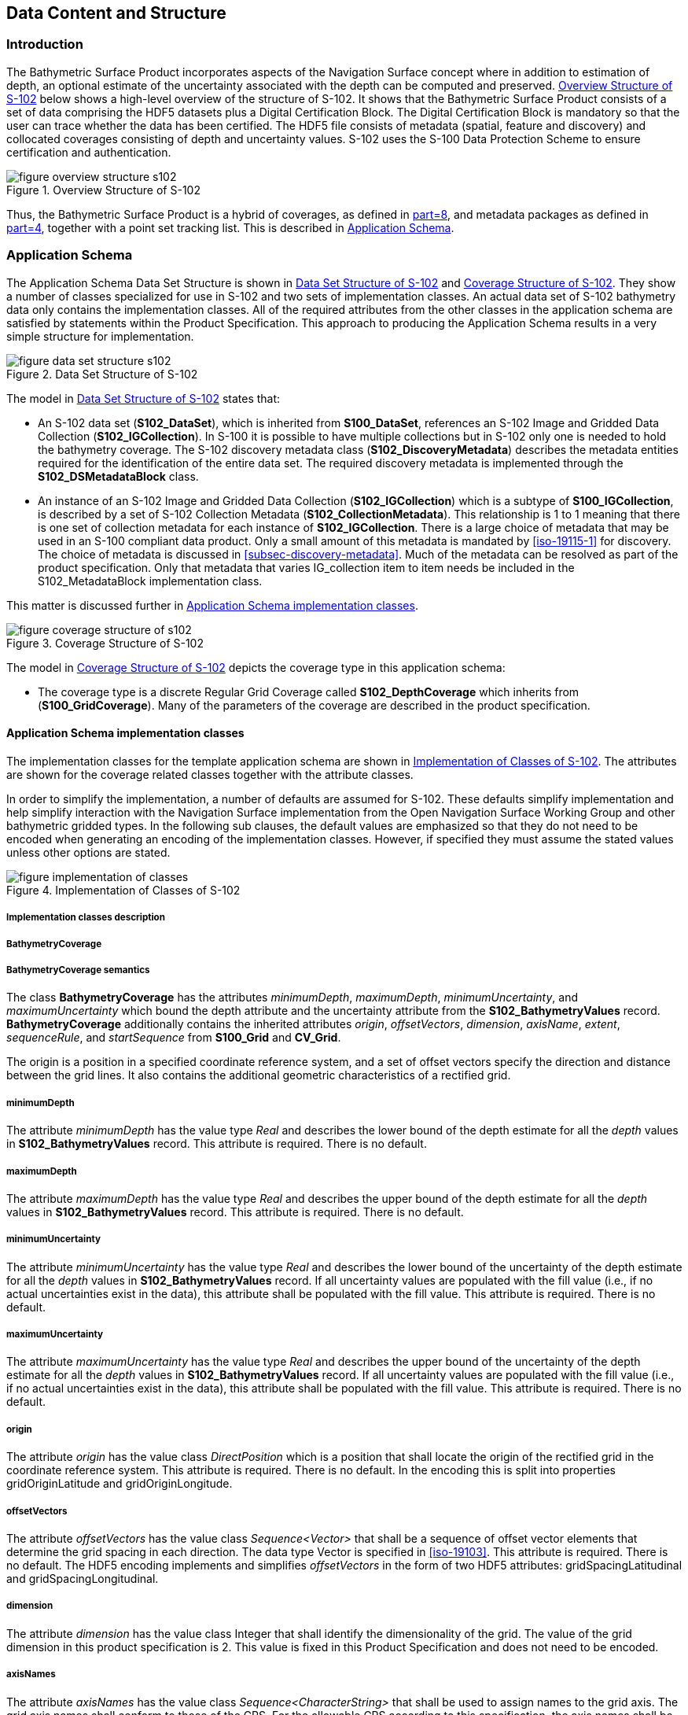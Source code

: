 
[[sec-data-content-and-structure]]
== Data Content and Structure

=== Introduction
The Bathymetric Surface Product incorporates aspects of the Navigation Surface concept where in addition to estimation of depth, an optional estimate of the uncertainty associated with the depth can be computed and preserved. <<fig-overview-structure-s102>> below shows a high-level overview of the structure of S-102. It shows that the Bathymetric Surface Product consists of a set of data comprising the HDF5 datasets plus a Digital Certification Block. The Digital Certification Block is mandatory so that the user can trace whether the data has been certified. The HDF5 file consists of metadata (spatial, feature and discovery) and collocated coverages consisting of depth and uncertainty values. S-102 uses the S-100 Data Protection Scheme to ensure certification and authentication.

[[fig-overview-structure-s102]]
.Overview Structure of S-102
image::../images/figure-overview-structure-s102.png[]

Thus, the Bathymetric Surface Product is a hybrid of coverages, as defined in <<iho-s100,part=8>>, and metadata packages as defined in <<iho-s100,part=4>>, together with a point set tracking list. This is described in <<subsec-application-schema>>.

[[subsec-application-schema]]
=== Application Schema
The Application Schema Data Set Structure is shown in <<fig-data-set-structure-s102>> and <<fig-coverage-structure-of-s102>>. They show a number of classes specialized for use in S-102 and two sets of implementation classes. An actual data set of S-102 bathymetry data only contains the implementation classes. All of the required attributes from the other classes in the application schema are satisfied by statements within the Product Specification. This approach to producing the Application Schema results in a very simple structure for implementation.

[[fig-data-set-structure-s102]]
.Data Set Structure of S-102
image::../images/figure-data-set-structure-s102.png[]


The model in <<fig-data-set-structure-s102>> states that:

* An S-102 data set (*S102_DataSet*), which is inherited from *S100_DataSet*, references an S-102 Image and Gridded Data Collection (*S102_IGCollection*). In S-100 it is possible to have multiple collections but in S-102 only one is needed to hold the bathymetry coverage. The S-102 discovery metadata class (*S102_DiscoveryMetadata*) describes the metadata entities required for the identification of the entire data set. The required discovery metadata is implemented through the *S102_DSMetadataBlock* class.

* An instance of an S-102 Image and Gridded Data Collection (*S102_IGCollection*) which is a subtype of *S100_IGCollection*, is described by a set of S-102 Collection Metadata (*S102_CollectionMetadata*). This relationship is 1 to 1 meaning that there is one set of collection metadata for each instance of *S102_IGCollection*. There is a large choice of metadata that may be used in an S-100 compliant data product. Only a small amount of this metadata is mandated by <<iso-19115-1>> for discovery. The choice of metadata is discussed in <<subsec-discovery-metadata>>. Much of the metadata can be resolved as part of the product specification. Only that metadata that varies IG_collection item to item needs be included in the S102_MetadataBlock implementation class.

This matter is discussed further in <<subsec-tiling-scheme-partitioning>>.

[[fig-coverage-structure-of-s102]]
.Coverage Structure of S-102
image::../images/figure-coverage-structure-of-s102.png[]

The model in <<fig-coverage-structure-of-s102>> depicts the coverage type in this application schema: 

* The coverage type is a discrete Regular Grid Coverage called *S102_DepthCoverage* which inherits from (*S100_GridCoverage*). Many of the parameters of the coverage are described in the product specification.

[[subsec-tiling-scheme-partitioning]]
==== Application Schema implementation classes
The implementation classes for the template application schema are shown in <<fig-implementation-of-classes>>. The attributes are shown for the coverage related classes together with the attribute classes.

In order to simplify the implementation, a number of defaults are assumed for S-102. These defaults simplify implementation and help simplify interaction with the Navigation Surface implementation from the Open Navigation Surface Working Group and other bathymetric gridded types. In the following sub clauses, the default values are emphasized so that they do not need to be encoded when generating an encoding of the implementation classes. However, if specified they must assume the stated values unless other options are stated.


[[fig-implementation-of-classes]]
.Implementation of Classes of S-102
image::../images/figure-implementation-of-classes.png[]


===== Implementation classes description

[level=6]
===== BathymetryCoverage

[level=7]
===== BathymetryCoverage semantics

The class *BathymetryCoverage* has the attributes _minimumDepth_, _maximumDepth_, _minimumUncertainty_, and _maximumUncertainty_ which bound the depth attribute and the uncertainty attribute from the *S102_BathymetryValues* record. *BathymetryCoverage* additionally contains the inherited attributes _origin_, _offsetVectors_, _dimension_, _axisName_, _extent_, _sequenceRule_, and _startSequence_ from *S100_Grid* and *CV_Grid*.

The origin is a position in a specified coordinate reference system, and a set of offset vectors specify the direction and distance between the grid lines. It also contains the additional geometric characteristics of a rectified grid.

[level=7]
===== minimumDepth

The attribute _minimumDepth_ has the value type _Real_ and describes the lower bound of the depth estimate for all the _depth_ values in *S102_BathymetryValues* record. This attribute is required. There is no default.

[level=7]
===== maximumDepth

The attribute _maximumDepth_ has the value type _Real_ and describes the upper bound of the depth estimate for all the _depth_ values in *S102_BathymetryValues* record. This attribute is required. There is no default.

[level=7]
===== minimumUncertainty

The attribute _minimumUncertainty_ has the value type _Real_ and describes the lower bound of the uncertainty of the depth estimate for all the _depth_ values in *S102_BathymetryValues* record. If all uncertainty values are populated with the fill value (i.e., if no actual uncertainties exist in the data), this attribute shall be populated with the fill value. This attribute is required. There is no default.

[level=7]
===== maximumUncertainty

The attribute _maximumUncertainty_ has the value type _Real_ and describes the upper bound of the uncertainty of the depth estimate for all the _depth_ values in *S102_BathymetryValues* record. If all uncertainty values are populated with the fill value (i.e., if no actual uncertainties exist in the data), this attribute shall be populated with the fill value. This attribute is required. There is no default.

[level=7]
===== origin

The attribute _origin_ has the value class _DirectPosition_ which is a position that shall locate the origin of the rectified grid in the coordinate reference system. This attribute is required. There is no default. In the encoding this is split into properties gridOriginLatitude and gridOriginLongitude.

[level=7]
===== offsetVectors

The attribute _offsetVectors_ has the value class _Sequence<Vector>_ that shall be a sequence of offset vector elements that determine the grid spacing in each direction. The data type Vector is specified in <<iso-19103>>. This attribute is required. There is no default. The HDF5 encoding implements and simplifies _offsetVectors_ in the form of two HDF5 attributes: gridSpacingLatitudinal and gridSpacingLongitudinal.

[level=7]
===== dimension

The attribute _dimension_ has the value class Integer that shall identify the dimensionality of the grid. The value of the grid dimension in this product specification is 2. This value is [underline]#fixed# in this Product Specification and does not need to be encoded.

[level=7]
===== axisNames

The attribute _axisNames_ has the value class _Sequence<CharacterString>_ that shall be used to assign names to the grid axis. The grid axis names shall conform to those of the CRS. For the allowable CRS according to this specification, the axis names shall be "Latitude" and "Longitude" for unprojected data sets or "`Northing`" and "`Easting`" in a projected space.

[level=7]
===== extent

The attribute _extent_ has the value class *CV_GridEnvelope* that shall contain the extent of the spatial domain of the coverage. It uses the value class *CV_GridEnvelope* which provides the grid coordinate values for the diametrically opposed corners of the grid. The [underline]#default is that this value is derived# from the bounding box for the data set or tile in a multi tile data set. In the encoding the property BoundingBox is used to hold the extent.

[level=7]
===== sequencingRule

The attribute _sequencingRule_ has the value class *CV_SequenceRule* that shall describe how the grid points are ordered for association to the elements of the sequence values. The [underline]#default value is "Linear". No other options are allowed.#

[level=7]
===== startSequence

The attribute _startSequence_ has the value class *CV_GridCoordinate* that shall identify the grid point to be associated with the first record in the values sequence. The [underline]#default value is the lower left corner# of the grid. No other options are allowed.


[level=6]
===== S102_BathymetryValues

[level=7]
===== S102_BathymetryValues semantics

The class *S102_BathymetryValues* is related to *BathymetryCoverage* by a composition relationship in which an ordered sequence of _depth_ values provide data values for each grid cell. The class *S102_BathymetryValues* inherits from S100_Grid.

[level=7]
===== values

The attribute _values_ has the value type *_S102_BathymetryValueRecord_* which is a sequence of value items that shall assign values to the grid points. There are two attributes in the bathymetry value record, _depth_ and _uncertainty_ in the *S102_BathymetryValues* class.


[level=6]
===== DirectPosition

[level=7]
===== DirectPosition semantics

The class DirectPosition hold the coordinates for a position within some coordinate reference system.

[level=7]
===== coordinate

The attribute _coordinate_ is a sequence of Numbers that hold the coordinate of this position in the specified reference system.

[level=7]
===== dimension

The attribute _dimension_ is a derived attribute that describes the number of coordinate axes.

[level=6]
===== CV_GridEnvelope

[level=7]
===== CV_GridEnvelope semantics

The class *CV_GridEnvelope* provides the grid coordinate values for the diametrically opposed corners of an envelope that bounds a grid. It has two attributes.

[level=7]
===== low

The attribute _low_ shall be the minimal coordinate values for all grid points within the envelope. For this specification this represents the Southwestern coordinate.

[level=7]
===== high

The attribute _high_ shall be the maximal coordinate values for all grid points within the envelope. For this specification this represents the Northeastern coordinate.

[level=6]
===== CV_GridCoordinate

[level=7]
===== CV_GridCoordinate semantics

The class *CV_GridCoordinate* is a data type for holding the grid coordinates of a *CV_GridPoint*.

[level=7]
===== coordValues

The attribute _coordValues_ has the value class _Sequence<Integer>_ that shall hold one integer value for each dimension of the grid. The ordering of these coordinate values shall be the same as that of the elements of _axisNames_. The value of a single coordinate shall be the number of offsets from the origin of the grid in the direction of a specific axis.


[level=6]
===== CV_SequenceRule

[level=7]
===== CV_SequenceRule semantics

The class *CV_SequenceRule* contains information for mapping grid coordinates to a position within the sequence of records of feature attribute values. It has two attributes.

[level=7]
===== type

The attribute _type_ shall identify the type of sequencing method that shall be used. A code list of scan types is provided in <<iho-s100,part=10c>>. Only the value -- linear shall be used in S-102, which describes scanning row by row by column.

[level=7]
[[scanDirection]]
===== scanDirection

The attribute _scanDirection_ has the value class _Sequence<CharacterString>_ a list of axis names that indicates the order in which grid points shall be mapped to position within the sequence of records of feature attribute values.


=== Feature Catalogue

==== Introduction
The S-102 Feature Catalogue describes the feature types, attributes and attribute values which may be used in the product.

[[tsf]]The S-102 Feature Catalogue is available in an XML document which conforms to the S-100 XML Feature Catalogue Schema and can be downloaded from the IHO Geospatial Information Registry.[[ihoweb]]

==== Feature types
S-102 is a coverage feature product. *BathymetryCoverage* implements *S102_DepthCoverage* and includes *S102_BathymetryValues*.

===== Geographic
Geographic (geo) feature types form the principle content of the dataset and are fully defined by their associated attributes. In S-102, *BathymetryCoverage* has been registered as a geographic feature type.

===== Meta
There are no meta features in the S-102 feature catalogue.

==== Feature relationship
S-102 does not use any feature relationships.

==== Attributes

===== Simple attributes

In S-102, _depth_ and _uncertainty_ have been registered as simple attributes, type `<real>`. Simple attributes are defined in <<iho-s100,part=5,clause=5-4.2.3.3>>. 

===== Complex attributes
In S-102 there are currently no complex attributes defined.

=== Dataset types

==== Introduction
Bathymetric Surface datasets are represented as a discrete array of points contained in a regular grid. The general structure for a regular grid is defined in <<iho-s100,part=8>>.

==== Regular grid

===== S-102 coverages
The *BathymetryCoverage* contains depth and, optionally, uncertainty. The general structure of each is defined in <<iho-s100,part=8>> as a georectified grid.

The grid properties of origin and spacing are defined by attributes in the *BathymetryCoverage.01* Feature Container Group. The grid is a two-dimensional matrix organized in row major order and starting from the southwestern-most data point. Thus, the first sample of the grid is the node at the southwest corner of the grid with location specified by the georeferencing parameters, the second is one grid resolution unit to the east of that position and at the same northing or latitude, and the third is two grid resolution units to the east and at the same northing or latitude. For stem:[C] columns in the grid, the stem:[(C+1)]^th^ sample in the grid is located one grid resolution unit to the north but on the same easting or longitude as the first sample in the grid.

[[fig-s102-grid-node-location]]
.S-102 Grid Node location
image::../images/figure-s102-grid-node.location.png[]

The two values, depth and uncertainty, are stored in the same grid as members of a data compound. The units of the depth values are in metres. The vertical distance is from a given water level to the bottom. Drying heights (drying soundings) are indicated by a negative depth value.

The reference vertical datum for the surface is one of the mandatory Metadata items. The unknown state for depth is defined to be 1,000,000.0 (1.0e6).

//Tables 14 and 15 are the QualityOfSurvey table and the new table describing vertical uncertainty type (formerly Table 19). The old clause 12.2 describing S-102-specific discovery metadata in the exchange catalogue has been deleted. This is a snapshot of the state of discussion on GitHub Issue #30 as of 23 March (RM comments in Word doc submitted circa 27Feb2023)


The uncertainty values are expressed as positive quantities at a node. As detailed in <<tab-elements-of-featureAttributeTable-compound-datatype>> and <<tab-codes-defining-how-bathy-depth-uncertainty-determined>> the uncertainty grid supports multiple definitions of vertical uncertainty. This allows grids to span the expected range of data products from raw, full resolution grid to final compiled product. For example, a grid at the stage of final survey data processing should contain uncertainty information germane to the survey data itself and intended to be used for information compilation. A recipient of an S-102 file can refer to the uncertainty definition in the Metadata to gain an understanding of how the uncertainty was computed.

The undetermined state for uncertainty is defined to be 1,000,000.0 (1.0e6).

===== Extensions
In S-102 there are currently no extensions defined.

=== Multiple datasets
In order to facilitate the efficient processing of S-102 data, the geographic coverage of a given *maximum display Scale* may be split into multiple datasets.

=== Dataset rules
Each S-102 dataset must only have a single extent as it is a coverage feature. 

There should be no overlapping data of the same maximum display scale, except at the agreed adjoining limits. Where it is difficult to achieve a perfect join, a buffer to be agreed upon by the producing agencies may be used. 

=== Geometry
S-102 regular gridded coverages are an implementation of S-100 Grid Coverage (Part 8 - Imagery and Gridded Data). 
